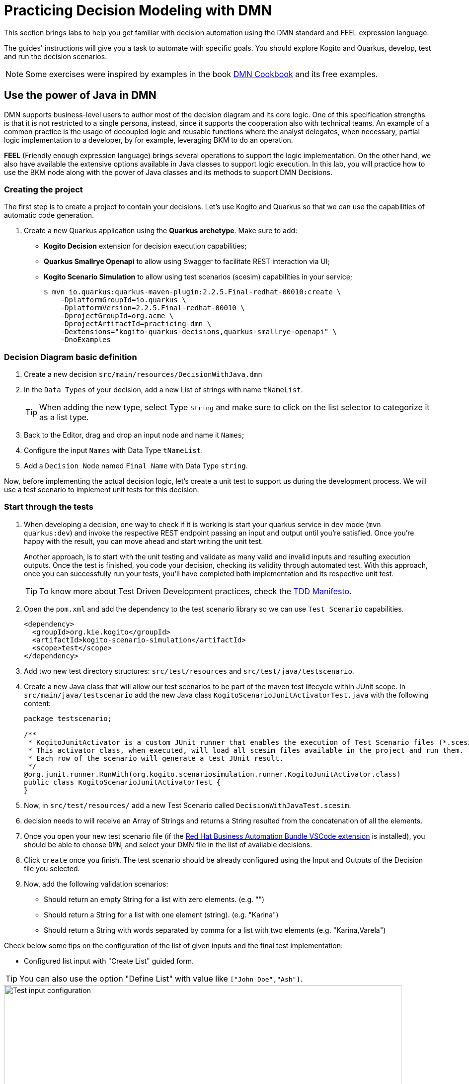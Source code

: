 = Practicing Decision Modeling with DMN

This section brings labs to help you get familiar with decision automation using the DMN standard and FEEL expression language.

The guides' instructions will give you a task to automate with specific goals. You should explore Kogito and Quarkus, develop, test and run the decision scenarios.

NOTE: Some exercises were inspired by examples in the book https://www.amazon.com/dp/0982368186[DMN Cookbook] and its free examples.

[#java-dmn]
== Use the power of Java in DMN

DMN supports business-level users to author most of the decision diagram and its core logic. One of this specification strengths is that it is not restricted to a single persona, instead, since it supports the cooperation also with technical teams. An example of a common practice is the usage of decoupled logic and reusable functions where the analyst delegates, when necessary, partial logic implementation to a developer, by for example, leveraging BKM to do an operation.

*FEEL* (Friendly enough expression language) brings several operations to support the logic implementation. On the other hand, we also have available the extensive options available in Java classes to support logic execution. In this lab, you will practice how to use the BKM node along with the power of Java classes and its methods to support DMN Decisions.

=== Creating the project

The first step is to create a project to contain your decisions. Let's use Kogito and Quarkus so that we can use the capabilities of automatic code generation. 

. Create a new Quarkus application using the *Quarkus archetype*. Make sure to add:
- *Kogito Decision* extension for decision execution capabilities;
- *Quarkus Smallrye Openapi* to allow using Swagger to facilitate REST interaction via UI;
- *Kogito Scenario Simulation* to allow using test scenarios (scesim) capabilities in your service;
+
[.console-input]
[source,shell]
----
$ mvn io.quarkus:quarkus-maven-plugin:2.2.5.Final-redhat-00010:create \
    -DplatformGroupId=io.quarkus \
    -DplatformVersion=2.2.5.Final-redhat-00010 \
    -DprojectGroupId=org.acme \
    -DprojectArtifactId=practicing-dmn \
    -Dextensions="kogito-quarkus-decisions,quarkus-smallrye-openapi" \
    -DnoExamples
----

=== Decision Diagram basic definition
. Create a new decision `src/main/resources/DecisionWithJava.dmn`  
. In the `Data Types` of your decision, add a new List of strings with name `tNameList`.
+
TIP: When adding the new type, select Type `String` and make sure to click on the list selector to categorize it as a list type.
+
. Back to the Editor, drag and drop an input node and name it  `Names`;
. Configure the input `Names` with Data Type `tNameList`.
. Add a `Decision Node` named `Final Name` with Data Type `string`.

Now, before implementing the actual decision logic, let's create a unit test to support us during the development process. We will use a test scenario to implement unit tests for this decision.

=== Start through the tests
. When developing a decision, one way to check if it is working is start your quarkus service in dev mode (`mvn quarkus:dev`) and invoke the respective REST endpoint passing an input and output until you're satisfied. Once you're happy with the result, you can move ahead and start writing the unit test. 
+ 
Another approach, is to start with the unit testing and validate as many valid and invalid inputs and resulting execution outputs. Once the test is finished, you code your decision, checking its validity through automated test. With this approach, once you can successfully run your tests, you'll have completed both implementation and its respective unit test. 
+
TIP: To know more about Test Driven Development practices, check the https://tddmanifesto.com/[TDD Manifesto]. 
+
. Open the `pom.xml` and add the dependency to the test scenario library so we can use `Test Scenario` capabilities.
+
[.console-input]
[source,xml]
....
<dependency>
  <groupId>org.kie.kogito</groupId>
  <artifactId>kogito-scenario-simulation</artifactId>
  <scope>test</scope>
</dependency>
....
+
. Add two new test directory structures:  `src/test/resources` and `src/test/java/testscenario`. 
. Create a new Java class that will allow our test scenarios to be part of the maven test lifecycle within JUnit scope. In `src/main/java/testscenario` add the new Java class  `KogitoScenarioJunitActivatorTest.java` with the following content:
+
[.console-input]
[source,java]
....
package testscenario;

/**
 * KogitoJunitActivator is a custom JUnit runner that enables the execution of Test Scenario files (*.scesim).
 * This activator class, when executed, will load all scesim files available in the project and run them.
 * Each row of the scenario will generate a test JUnit result.
 */
@org.junit.runner.RunWith(org.kogito.scenariosimulation.runner.KogitoJunitActivator.class)
public class KogitoScenarioJunitActivatorTest {
}
....
+ 
. Now, in `src/test/resources/` add a new Test Scenario called `DecisionWithJavaTest.scesim`.
. decision needs to  will receive an Array of Strings and returns a String resulted from the concatenation of all the elements.
. Once you open your new test scenario file (if the https://marketplace.visualstudio.com/items?itemName=redhat.vscode-extension-red-hat-business-automation-bundle[Red Hat Business Automation Bundle VSCode extension] is installed), you should be able to choose `DMN`, and select your DMN file in the list of available decisions.
. Click `create` once you finish. The test scenario should be already configured using the Input and Outputs of the Decision file you selected. 
. Now, add the following validation scenarios:
- Should return an empty String for a list with zero elements. (e.g. "")
- Should return a String for a list with one element (string). (e.g. "Karina")
- Should return a String with words separated by comma for a list with two elements (e.g. "Karina,Varela")

Check below some tips on the configuration of the list of given inputs and the final test implementation:

- Configured list input with "Create List" guided form. 

TIP: You can also use the option "Define List" with value like `["John Doe","Ash"]`.

image::dmn-ts-list-configuration.png[Test input configuration,800,align="center"]

- Test Scenario example:

image::decision-with-java-ts.png[decision with java test scenario,800,align="center"]

If you open your project in a command line and execute the tests using maven, you should be able to see your broken tests. Something similar to:
[.console-input]
[source,shell]
....
$ mvn test
(...)

[INFO] 
[INFO] Results:
[INFO] 
[ERROR] Errors: 
[ERROR]   #1 Should return an empty string for empty list: Failure reason: The decision Final Name has not been successfully evaluated: SKIPPED (DecisionWithJavaTest)
[ERROR]   #2 Should return a string for one element list: Failure reason: The decision Final Name has not been successfully evaluated: SKIPPED (DecisionWithJavaTest)
[ERROR]   #3 Should return string with the concatenated elements separated by comma: Failure reason: The decision Final Name has not been successfully evaluated: SKIPPED (DecisionWithJavaTest)
[INFO] 
[ERROR] Tests run: 3, Failures: 0, Errors: 3, Skipped: 0
[INFO] 
[INFO] ------------------------------------------------------------------------
[INFO] BUILD FAILURE
[INFO] ------------------------------------------------------------------------
....

=== Implementing the Decision Logic 

With the project, a basic DMN and some unit tests, we now have a good base structure to start coding our decision logic. The same result could be achieved in many different ways, but for the purpose of this exercise, you should create the actual logic by using the Java `String` class. 

* *Goals*: Fix the `DecisionWithJava.dmn` to concatenate the incoming list of strings and return a single String. The decision output should be a unique string containing every string from the list separated by a space (e.g. ["John","Doe","Ash"]) results in "John Doe Ash").
* *Try to accomplish these in your solution*:
** The decision node `Final Name` should rely on a *BKM Node*: this will decouple and externalize the technical implementation aspects of the decision logic.
** When invoking the solution provided by the BKM, the decision node `Final Name` should send the list `Names` and `","`, a space character to be used as the delimiter when concatenating the list of strings.
** Use the class `java.lang.String`. It has a static method https://docs.oracle.com/javase/8/docs/api/java/lang/String.html#join-java.lang.CharSequence-java.lang.Iterable-["join"] that may be useful. This method expects, in simple terms, two parameters: the delimiter used in between concatenated elements, and a list.

Before checking the following hints, try to implement this and adjust your decision until you get all the tests to pass. If you need, check the hints below. 

==== Solution Tips
* Use a `Business Knowledge Model` (BKM) node to create the reusable logic that will be invoked by the `Final Name` decision node.    
** It should be a `Function`, and the function kind should be `Java` (J).
** Add two parameters, one named delimiter( with type `string`) and one names list (with type `tNamesList`). These will be sent by the node invoking this BKM, and will be sent as input to the Java method.   
** The `class` can be configured as `java.lang.String`; 
** The method signature can be configured with `"join(java.lang.CharSequence,java.lang.Iterable)"`.
* The decision node `Final Name` can be implemented with a boxed expression of type *Invocation*. 
** On the second table cell (with default value _Enter function_) type the name of your BKM.
** Add two lines, one with parameter name `delimiter` and literal value `","` ; The other with name `list` and literal value `Names`. Here, you are configuring the values you want to send to the BKM, where you are referencing the input `Names` as the list.

[#party-lab]
== Party Challenge

In this challenge, you're requested to create a decision service that helps a party owner to decide whether or not a guest can join the party.

TIP: During this challenge development you will exercise FEEL, String manipulation, list manipulation, temporal operators, Data Types, different decision options and more.

* *Goal*: Return true or false, depending on the fact that a `Guest` can join a party on a specific `Planned Date`.
* Party rules:
** To make a decision on whether a specific `Guest` `Can Party`, the party owner will inform:
*** A `Guest`, with `name` (text) and `birthdate` (`"YYYY-MM-DD"` format). 
*** A `Planned Date` for this party (`"YYYY-MM-DD"` format).
** Only guests that are 18 years or more *can* party.
** There is a `Banned guests` list, that defines that _"Chucky"_ and _"Carrie"_ *can't* party.

*Input Example:* 

Example of input that can be sent to validate *Karina V*, born on *Jan 1st 1980*, can join a party that will happen on *25th Oct 2021*:
[.console-input]
[source,json]
....
{
    "Guest": {
        "birthdate": "1980-01-01",
        "name": "Karina V"
    },
    "Planned date": "2021-10-25"
}
....

*Automate the validation with unit tests*

The user party wants to be able to read and increment the automated tests once your solution is delivered to him. Initially you need to implement automated tests to validate that:

* Guest "Chucky" *can't* party.
* Guest "Karina" *can* party.
* Guest under 18y *can't* party.
* Guests over 18y *can* party.
* Guest that is not yet 18, but will be on the party planned date, *can* party. 

